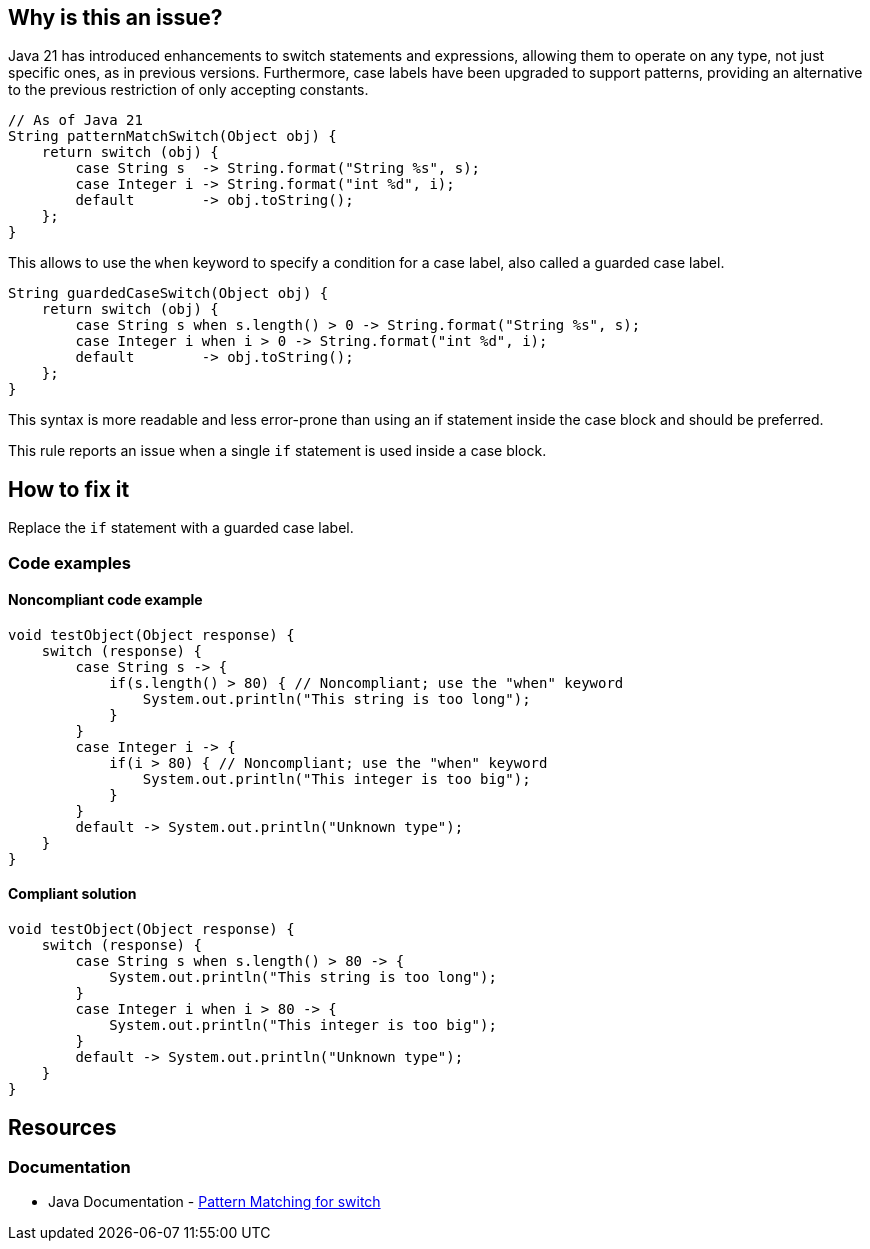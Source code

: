 == Why is this an issue?

Java 21 has introduced enhancements to switch statements and expressions, allowing them to operate on any type, not just specific ones, as in previous versions.
Furthermore, case labels have been upgraded to support patterns, providing an alternative to the previous restriction of only accepting constants.

[source,java]
----
// As of Java 21
String patternMatchSwitch(Object obj) {
    return switch (obj) {
        case String s  -> String.format("String %s", s);
        case Integer i -> String.format("int %d", i);
        default        -> obj.toString();
    };
}
----

This allows to use the `when` keyword to specify a condition for a case label, also called a guarded case label.

[source,java]
----
String guardedCaseSwitch(Object obj) {
    return switch (obj) {
        case String s when s.length() > 0 -> String.format("String %s", s);
        case Integer i when i > 0 -> String.format("int %d", i);
        default        -> obj.toString();
    };
}
----

This syntax is more readable and less error-prone than using an if statement inside the case block and should be preferred.

This rule reports an issue when a single `if` statement is used inside a case block.

== How to fix it

Replace the `if` statement with a guarded case label.

=== Code examples

==== Noncompliant code example

[source,java,diff-id=1,diff-type=noncompliant]
----
void testObject(Object response) {
    switch (response) {
        case String s -> {
            if(s.length() > 80) { // Noncompliant; use the "when" keyword 
                System.out.println("This string is too long");
            }
        }
        case Integer i -> {
            if(i > 80) { // Noncompliant; use the "when" keyword 
                System.out.println("This integer is too big");
            }
        }
        default -> System.out.println("Unknown type");
    }
}
----

==== Compliant solution

[source,java,diff-id=1,diff-type=compliant]
----
void testObject(Object response) {
    switch (response) {
        case String s when s.length() > 80 -> {
            System.out.println("This string is too long");
        }
        case Integer i when i > 80 -> {
            System.out.println("This integer is too big");
        }
        default -> System.out.println("Unknown type");
    }
}
----

== Resources

=== Documentation

* Java Documentation - https://openjdk.org/jeps/441[Pattern Matching for switch]
